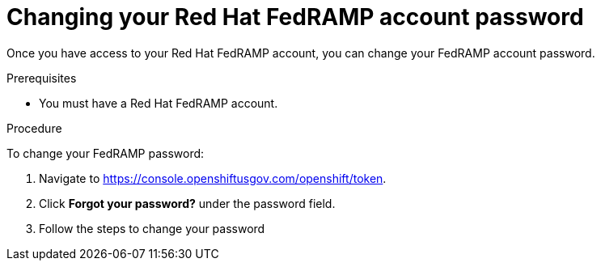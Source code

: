 // Module included in the following assemblies:
// * rosa_govcloud/rosa-govcloud-account-management.adoc

:_mod-docs-content-type: PROCEDURE
[id="rosa-govcloud-manage-vpn_{context}"]
= Changing your Red Hat FedRAMP account password

Once you have access to your Red{nbsp}Hat FedRAMP account, you can change your FedRAMP account password.

.Prerequisites

* You must have a Red{nbsp}Hat FedRAMP account.

.Procedure

To change your FedRAMP password:

. Navigate to https://console.openshiftusgov.com/openshift/token.
. Click *Forgot your password?* under the password field.
. Follow the steps to change your password

